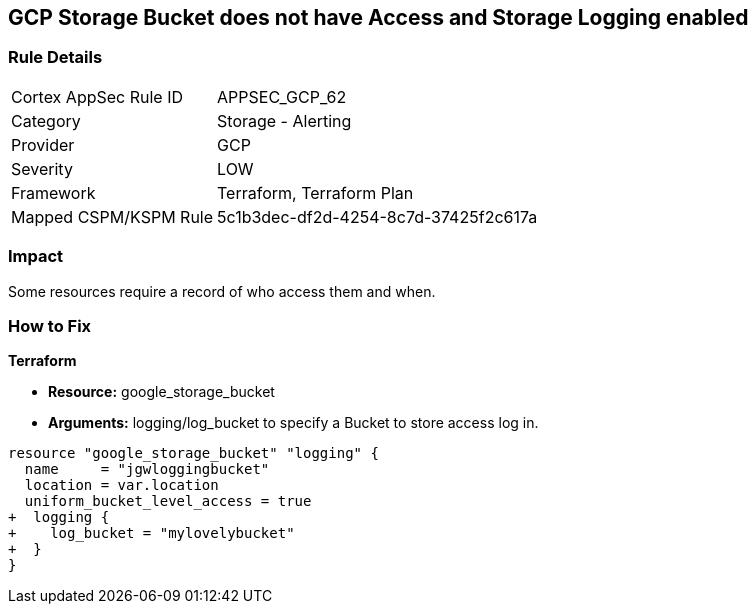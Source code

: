 == GCP Storage Bucket does not have Access and Storage Logging enabled


=== Rule Details

[cols="1,2"]
|===
|Cortex AppSec Rule ID |APPSEC_GCP_62
|Category |Storage - Alerting
|Provider |GCP
|Severity |LOW
|Framework |Terraform, Terraform Plan
|Mapped CSPM/KSPM Rule |5c1b3dec-df2d-4254-8c7d-37425f2c617a
|===


=== Impact
Some resources  require a record of who access them and when.

=== How to Fix


*Terraform* 


* *Resource:* google_storage_bucket
* *Arguments:* logging/log_bucket to specify a Bucket to store access log in.


[source,go]
----
resource "google_storage_bucket" "logging" {
  name     = "jgwloggingbucket"
  location = var.location
  uniform_bucket_level_access = true
+  logging {
+    log_bucket = "mylovelybucket"
+  }
}
----

